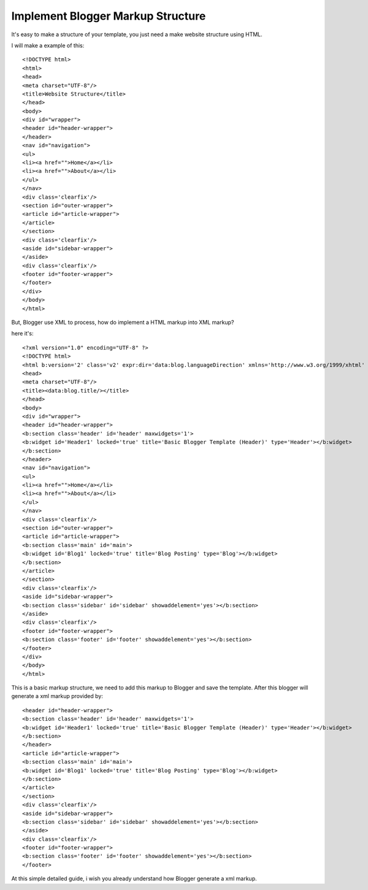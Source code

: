 Implement Blogger Markup Structure
========================

It's easy to make a structure of your template, you just need a make website structure using HTML.

I will make a example of this::

<!DOCTYPE html>
<html>
<head>
<meta charset="UTF-8"/>
<title>Website Structure</title>
</head>
<body>
<div id="wrapper">
<header id="header-wrapper">
</header>
<nav id="navigation">
<ul>
<li><a href="">Home</a></li>
<li><a href="">About</a></li>
</ul>
</nav>
<div class='clearfix'/>
<section id="outer-wrapper">
<article id="article-wrapper">
</article>
</section>
<div class='clearfix'/>
<aside id="sidebar-wrapper">
</aside>
<div class='clearfix'/>
<footer id="footer-wrapper">
</footer>
</div>
</body>
</html>

But, Blogger use XML to process, how do implement a HTML markup into XML markup? 

here it's::

<?xml version="1.0" encoding="UTF-8" ?>
<!DOCTYPE html>
<html b:version='2' class='v2' expr:dir='data:blog.languageDirection' xmlns='http://www.w3.org/1999/xhtml' xmlns:b='http://www.google.com/2005/gml/b' xmlns:data='http://www.google.com/2005/gml/data' xmlns:expr='http://www.google.com/2005/gml/expr' xmlns:og='http://ogp.me/ns#'>
<head>
<meta charset="UTF-8"/>
<title><data:blog.title/></title>
</head>
<body>
<div id="wrapper">
<header id="header-wrapper">
<b:section class='header' id='header' maxwidgets='1'>
<b:widget id='Header1' locked='true' title='Basic Blogger Template (Header)' type='Header'></b:widget>
</b:section>
</header>
<nav id="navigation">
<ul>
<li><a href="">Home</a></li>
<li><a href="">About</a></li>
</ul>
</nav>
<div class='clearfix'/>
<section id="outer-wrapper">
<article id="article-wrapper">
<b:section class='main' id='main'>
<b:widget id='Blog1' locked='true' title='Blog Posting' type='Blog'></b:widget>
</b:section>
</article>
</section>
<div class='clearfix'/>
<aside id="sidebar-wrapper">
<b:section class='sidebar' id='sidebar' showaddelement='yes'></b:section>
</aside>
<div class='clearfix'/>
<footer id="footer-wrapper">
<b:section class='footer' id='footer' showaddelement='yes'></b:section>
</footer>
</div>
</body>
</html>

This is a basic markup structure, we need to add this markup to Blogger and save the template. After this blogger will generate a xml markup provided by::

<header id="header-wrapper">
<b:section class='header' id='header' maxwidgets='1'>
<b:widget id='Header1' locked='true' title='Basic Blogger Template (Header)' type='Header'></b:widget>
</b:section>
</header>
<article id="article-wrapper">
<b:section class='main' id='main'>
<b:widget id='Blog1' locked='true' title='Blog Posting' type='Blog'></b:widget>
</b:section>
</article>
</section>
<div class='clearfix'/>
<aside id="sidebar-wrapper">
<b:section class='sidebar' id='sidebar' showaddelement='yes'></b:section>
</aside>
<div class='clearfix'/>
<footer id="footer-wrapper">
<b:section class='footer' id='footer' showaddelement='yes'></b:section>
</footer>

At this simple detailed guide, i wish you already understand how Blogger generate a xml markup.
